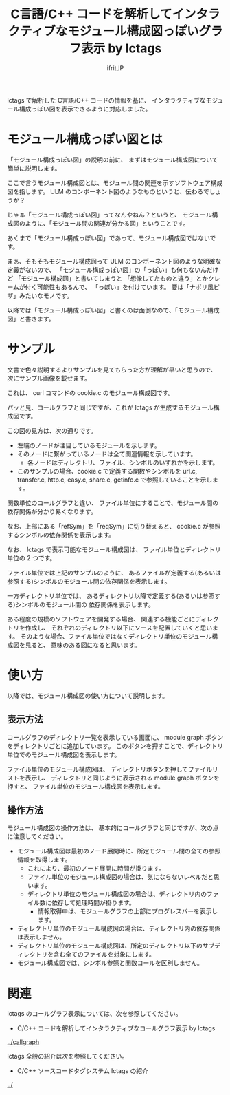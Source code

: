 #+TITLE: C言語/C++ コードを解析してインタラクティブなモジュール構成図っぽいグラフ表示 by lctags
# -*- coding:utf-8 -*-
#+AUTHOR: ifritJP
#+STARTUP: nofold
#+OPTIONS: ^:{}


lctags で解析した C言語/C++ コードの情報を基に、
インタラクティブなモジュール構成っぽい図を表示できるように対応しました。

* モジュール構成っぽい図とは

「モジュール構成っぽい図」の説明の前に、
まずはモジュール構成図について簡単に説明します。

ここで言うモジュール構成図とは、モジュール間の関連を示すソフトウェア構成図を指します。
ULM のコンポーネント図のようなものというと、伝わるでしょうか？

じゃぁ「モジュール構成っぽい図」ってなんやねん？というと、
モジュール構成図のように、「モジュール間の関連が分かる図」ということです。

あくまで「モジュール構成っぽい図」であって、モジュール構成図ではないです。

まぁ、そもそもモジュール構成図って
 ULM のコンポーネント図のような明確な定義がないので、
「モジュール構成っぽい図」の「っぽい」も何もないんだけど
「モジュール構成図」と書いてしまうと
「想像してたものと違う」とかクレームが付く可能性もあるんで、
「っぽい」を付けています。
要は「ナポリ風ピザ」みたいなモノです。

以降では「モジュール構成っぽい図」と書くのは面倒なので、「モジュール構成図」と書きます。

* サンプル

文書で色々説明するよりサンプルを見てもらった方が理解が早いと思うので、
次にサンプル画像を載せます。

[[https://raw.githubusercontent.com/ifritJP/lctags/master/doc/module.graph.curl.png]]

これは、 curl コマンドの cookie.c のモジュール構成図です。

パッと見、コールグラフと同じですが、これが lctags が生成するモジュール構成図です。

この図の見方は、次の通りです。
- 左端のノードが注目しているモジュールを示します。
- そのノードに繋がっているノードは全て関連情報を示しています。
  - 各ノードはディレクトリ、ファイル、シンボルのいずれかを示します。
- このサンプルの場合、cookie.c で定義する関数やシンボルを
  url.c, transfer.c, http.c, easy.c, share.c, getinfo.c で参照していることを示します。


関数単位のコールグラフと違い、
ファイル単位にすることで、モジュール間の依存関係が分かり易くなります。

なお、上部にある「refSym」を「reqSym」に切り替えると、
cookie.c が参照するシンボルの依存関係を表示します。

なお、 lctags で表示可能なモジュール構成図は、
ファイル単位とディレクトリ単位の 2 つです。

ファイル単位では上記のサンプルのように、
あるファイルが定義する(あるいは参照する)シンボルのモジュール間の依存関係を表示します。

一方ディレクトリ単位では、
あるディレクトリ以降で定義する(あるいは参照する)シンボルのモジュール間の
依存関係を表示します。

ある程度の規模のソフトウェアを開発する場合、
関連する機能ごとにディレクトリを作成し、
それぞれのディレクトリ以下にソースを配置していくと思います。
そのような場合、ファイル単位ではなくディレクトリ単位のモジュール構成図を見ると、
意味のある図になると思います。

* 使い方

以降では、モジュール構成図の使い方について説明します。

** 表示方法
   
コールグラフのディレクトリ一覧を表示している画面に、
module graph ボタンをディレクトリごとに追加しています。
このボタンを押すことで、ディレクトリ単位でのモジュール構成図を表示します。

ファイル単位のモジュール構成図は、
ディレクトリボタンを押してファイルリストを表示し、
ディレクトリと同じように表示される module graph ボタンを押すと、
ファイル単位のモジュール構成図を表示します。

** 操作方法

モジュール構成図の操作方法は、
基本的にコールグラフと同じですが、次の点に注意してください。

- モジュール構成図は最初のノード展開時に、所定モジュール間の全ての参照情報を取得します。
  - これにより、最初のノード展開に時間が掛ります。
  - ファイル単位のモジュール構成図の場合は、気にならないレベルだと思います。
  - ディレクトリ単位のモジュール構成図の場合は、ディレクトリ内のファイル数に依存して処理時間が掛ります。
    - 情報取得中は、モジュールグラフの上部にプログレスバーを表示します。
- ディレクトリ単位のモジュール構成図の場合は、ディレクトリ内の依存関係は表示しません。
- ディレクトリ単位のモジュール構成図は、所定のディレクトリ以下のサブディレクトリを含む全てのファイルを対象にします。
- モジュール構成図では、シンボル参照と関数コールを区別しません。

* 関連

lctags のコールグラフ表示については、次を参照してください。

- C/C++ コードを解析してインタラクティブなコールグラフ表示 by lctags
[[../callgraph]]  


lctags 全般の紹介は次を参照してください。

- C/C++ ソースコードタグシステム lctags の紹介
[[../]]
